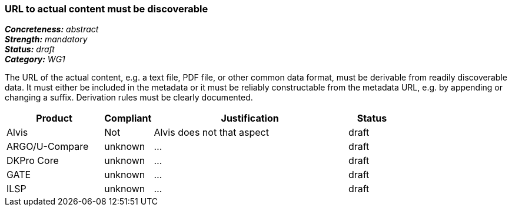 === URL to actual content must be discoverable

[%hardbreaks]
[small]#*_Concreteness:_* __abstract__#
[small]#*_Strength:_* __mandatory__#
[small]#*_Status:_* __draft__#
[small]#*_Category:_* __WG1__#

The URL of the actual content, e.g. a text file, PDF file, or other common data format, must be
derivable from readily discoverable data. It must either be included in the metadata or it must
be reliably constructable from the metadata URL, e.g. by appending or changing a suffix. Derivation
rules must be clearly documented.

// Below is an example of how a compliance evaluation table could look. This is presently optional
// and may be moved to a more structured/principled format later maintained in separate files.
[cols="2,1,4,1"]
|====
|Product|Compliant|Justification|Status

| Alvis
| Not
| Alvis does not that aspect
| draft

| ARGO/U-Compare
| unknown
| ...
| draft

| DKPro Core
| unknown
| ...
| draft

| GATE
| unknown
| ...
| draft

| ILSP
| unknown
| ...
| draft
|====
